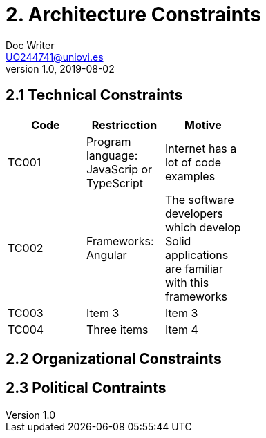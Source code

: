 = 2. Architecture Constraints
Doc Writer <UO244741@uniovi.es>
v1.0, 2019-08-02

== 2.1 Technical Constraints

[width="40%",frame="topbot",options="header,footer"]
|======================
|Code |Restricction |Motive
|TC001  |Program language: JavaScrip or TypeScript |Internet has a lot of code examples
|TC002  |Frameworks: Angular    |The software developers which develop Solid applications are  familiar with this frameworks
|TC003  |Item 3   |Item 3
|TC004  |Three items |Item 4
|======================

== 2.2 Organizational Constraints

== 2.3 Political Contraints
